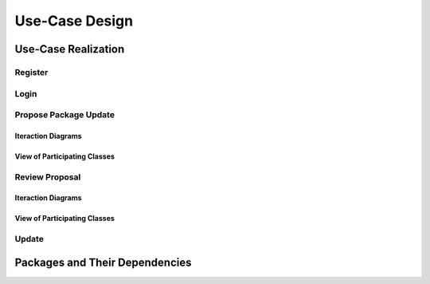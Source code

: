 Use-Case Design
===============

Use-Case Realization
--------------------

Register
^^^^^^^^

Login
^^^^^

Propose Package Update
^^^^^^^^^^^^^^^^^^^^^^

Iteraction Diagrams
"""""""""""""""""""

.. uml::

   skinparam defaultFontColor #a80036
   autonumber "#: //"
   autoactivate on
   hide footbox

   actor Contributor

   activate Contributor
   Contributor -> ProposalForm : create package update proposal()
   ProposalForm -> ProposalForm : prompt for package names()
   ProposalForm -> ProposalForm : prompt for update(package)
   ProposalForm -> ProposalController : add proposal(updates)
   ProposalController -> IMetadataSystem : check for conflicts(updates)
   ProposalController -> NotificationSystem : notify maintainers for reviews(updates)
   deactivate NotificationSystem
   deactivate IMetadataSystem
   deactivate ProposalController
   deactivate ProposalForm
   deactivate Contributor

View of Participating Classes
"""""""""""""""""""""""""""""

.. uml::

   skinparam defaultFontColor #a80036

   class ProposalForm <<boundary>> {
      // create package update proposal()
      // prompt for package names()
      // prompt for update(package)
   }

   class ProposalController <<control>> {
      // add proposal(updates)
   }

   interface IMetadataSystem <<interface>> {
      // check for conflicts(updates)
   }

   class NotificationSystem <<entity>> {
      // notify maintainers for reviews(updates)
   }

   ProposalForm "0..*" -- "1" ProposalController
   ProposalController "1" -- "1" IMetadataSystem
   ProposalController "1" -- "1" NotificationSystem

Review Proposal
^^^^^^^^^^^^^^^

Iteraction Diagrams
"""""""""""""""""""

.. uml::

   skinparam defaultFontColor #a80036
   autonumber "#: //"
   autoactivate on
   hide footbox

   actor Maintainer
   activate Maintainer
   Maintainer -> ReviewForm : check proposal ()
   ReviewForm -> UpdateControl : request proposal ()
   UpdateControl -> Proposal : get proposal ()
   deactivate UpdateControl
   deactivate Proposal
   ReviewForm -> ReviewForm : display proposal ()
   deactivate ReviewForm
   deactivate ReviewForm
   Maintainer -> ReviewForm : approve proposal ()
   ReviewForm -> UpdateControl :approve proposal ()
   UpdateControl -> Proposal : change status to approved ()
   deactivate ReviewForm
   deactivate ReviewForm
   deactivate UpdateControl
   deactivate Maintainer
   deactivate ReviewForm
   deactivate Proposal

View of Participating Classes
"""""""""""""""""""""""""""""

.. uml::

   skinparam defaultFontColor #a80036

   class ReviewForm <<boundary>> {
      // check proposal ()
      // display proposal ()
      // approve proposal ()
   }

   class UpdateControl <<control>> {
      // get proposal ()
      // change status to approved ()
   }

   class Proposal <<entity>> {
      // change status()
      // get proposal()
   }

   ReviewForm "0..*" -- "1" UpdateControl
   UpdateControl "1" -- "1" Proposal


Update
^^^^^^

Packages and Their Dependencies
-------------------------------
